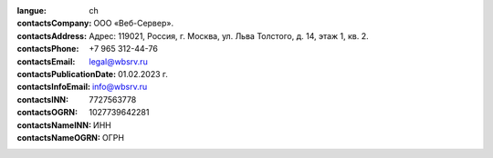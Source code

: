 :langue: ch

:contactsCompany: ООО «Веб-Сервер».
:contactsAddress: Адрес: 119021, Россия, г. Москва, ул. Льва Толстого, д. 14, этаж 1, кв. 2.
:contactsPhone: +7 965 312-44-76
:contactsEmail: legal@wbsrv.ru
:contactsPublicationDate: 01.02.2023 г.
:contactsInfoEmail: info@wbsrv.ru
:contactsINN: 7727563778
:contactsOGRN: 1027739642281

:contactsNameINN: ИНН
:contactsNameOGRN: ОГРН

.. title:: ANGIE Contacts
